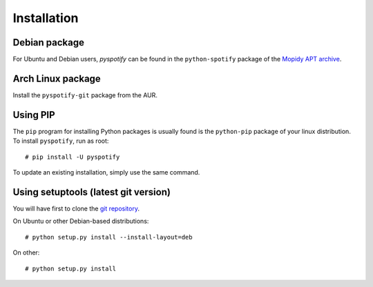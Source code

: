 Installation
============


.. highlight: shell

Debian package
--------------

For Ubuntu and Debian users, *pyspotify* can be found in the ``python-spotify``
package of the `Mopidy APT archive <http://apt.mopidy.com/>`_.

Arch Linux package
------------------

Install the ``pyspotify-git`` package from the AUR.

Using PIP
---------

The ``pip`` program for installing Python packages is usually found is the
``python-pip`` package of your linux distribution. 
To install ``pyspotify``, run as root::

    # pip install -U pyspotify

To update an existing installation, simply use the same command.

Using setuptools (latest git version)
-------------------------------------

You will have first to clone the `git repository <http://github.com/mopidy/pyspotify>`_.

On Ubuntu or other Debian-based distributions::

    # python setup.py install --install-layout=deb

On other::

    # python setup.py install
